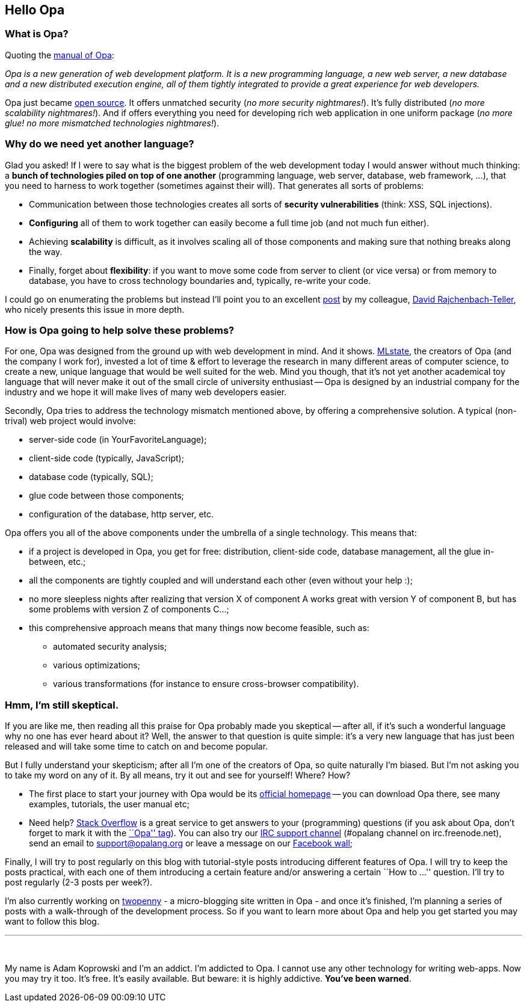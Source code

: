 [[chapter_hello_opa]]
Hello Opa
---------

What is Opa?
~~~~~~~~~~~~

Quoting the http://opalang.org/resources/book/index.html[manual of Opa]:

_Opa is a new generation of web development platform. It is a new programming language,
a new web server, a new database and a new distributed execution engine, all of them
tightly integrated to provide a great experience for web developers._

Opa just became http://opalang.org[open source]. It offers unmatched security
(_no more security nightmares!_). It's fully distributed (_no more scalability nightmares!_).
And if offers everything you need for developing rich web application in one uniform package
(_no more glue! no more mismatched technologies nightmares!_).

Why do we need yet another language?
~~~~~~~~~~~~~~~~~~~~~~~~~~~~~~~~~~~~

Glad you asked! If I were to say what is the biggest problem of the web development today
I would answer without much thinking: a *bunch of technologies piled on top of one another*
(programming language, web server, database, web framework, ...), that you need to harness
to work together (sometimes against their will). That generates all sorts of problems:

* Communication between those technologies creates all sorts of *security vulnerabilities*
  (think: XSS, SQL injections).
* *Configuring* all of them to work together can easily become a full time job (and not much
  fun either).
* Achieving *scalability* is difficult, as it involves scaling all of those components and
  making sure that nothing breaks along the way.
* Finally, forget about *flexibility*: if you want to move some code from server to client
  (or vice versa) or from memory to database, you have to cross technology boundaries and,
  typically, re-write your code.

I could go on enumerating the problems but instead I'll point you to an excellent
http://dutherenverseauborddelatable.wordpress.com/2011/04/18/rant-web-development-is-just-broken[post]
by my colleague, http://dutherenverseauborddelatable.wordpress.com/[David Rajchenbach-Teller],
who nicely presents this issue in more depth.

How is Opa going to help solve these problems?
~~~~~~~~~~~~~~~~~~~~~~~~~~~~~~~~~~~~~~~~~~~~~

For one, Opa was designed from the ground up with web development in mind. And it shows.
http://mlstate.com[MLstate], the creators of Opa (and the company I work for), invested a lot of
time & effort to leverage the research in many different areas of computer science, to create a new,
unique language that would be well suited for the web. Mind you though, that it's not yet another
academical toy language that will never make it out of the small circle of university enthusiast
-- Opa is designed by an industrial company for the industry and we hope it will make lives of many
web developers easier.

Secondly, Opa tries to address the technology mismatch mentioned above, by offering a comprehensive
solution. A typical (non-trival) web project would involve:

* server-side code (in YourFavoriteLanguage);
* client-side code (typically, JavaScript);
* database code (typically, SQL);
* glue code between those components;
* configuration of the database, http server, etc.

Opa offers you all of the above components under the umbrella of a single technology. This means that:

* if a project is developed in Opa, you get for free: distribution, client-side code, database management,
  all the glue in-between, etc.;
* all the components are tightly coupled and will understand each other (even without your help :);
* no more sleepless nights after realizing that version X of component A works great with version Y of
  component B, but has some problems with version Z of components C...;
* this comprehensive approach means that many things now become feasible, such as:
  - automated security analysis;
  - various optimizations;
  - various transformations (for instance to ensure cross-browser compatibility).

Hmm, I'm still skeptical.
~~~~~~~~~~~~~~~~~~~~~~~~~

If you are like me, then reading all this praise for Opa probably made you skeptical -- after all, if
it's such a wonderful language why no one has ever heard about it? Well, the answer to that question
is quite simple: it's a very new language that has just been released and will take some time to catch
on and become popular.

But I fully understand your skepticism; after all I'm one of the creators of Opa, so quite naturally
I'm biased. But I'm not asking you to take my word on any of it. By all means, try it out and see for
yourself! Where? How?

* The first place to start your journey with Opa would be its http://opalang.org[official homepage]
  -- you can download Opa there, see many examples, tutorials, the user manual etc;
* Need help? http://stackoverflow.com[Stack Overflow] is a great service to get answers to your (programming)
  questions (if you ask about Opa, don't forget to mark it with the http://stackoverflow.com/questions/tagged/opa[``Opa'' tag]).
  You can also try our irc://irc.freenode.net/#opalang[IRC support channel] (+#opalang+ channel on
  +irc.freenode.net+), send an email to mailto:support@opalang.org[support@opalang.org] or
  leave a message on our http://www.facebook.com/pages/Opalang/196987260339043[Facebook wall];

Finally, I will try to post regularly on this blog with tutorial-style posts introducing different
features of Opa. I will try to keep the posts practical, with each one of them introducing a certain
feature and/or answering a certain ``How to ...'' question. I'll try to post regularly (2-3 posts
per week?).

I'm also currently working on https://github.com/MLstate/Twopenny[twopenny] -
a micro-blogging site written in Opa - and once it's finished, I'm planning a series of posts with a
walk-through of the development process. So if you want to learn more about Opa and help you get
started you may want to follow this blog.

'''
{nbsp}

My name is Adam Koprowski and I'm an addict. I'm addicted to Opa. I cannot use any other technology
for writing web-apps. Now you may try it too. It's free. It's easily available. But beware: it is
highly addictive. *You've been warned*.

